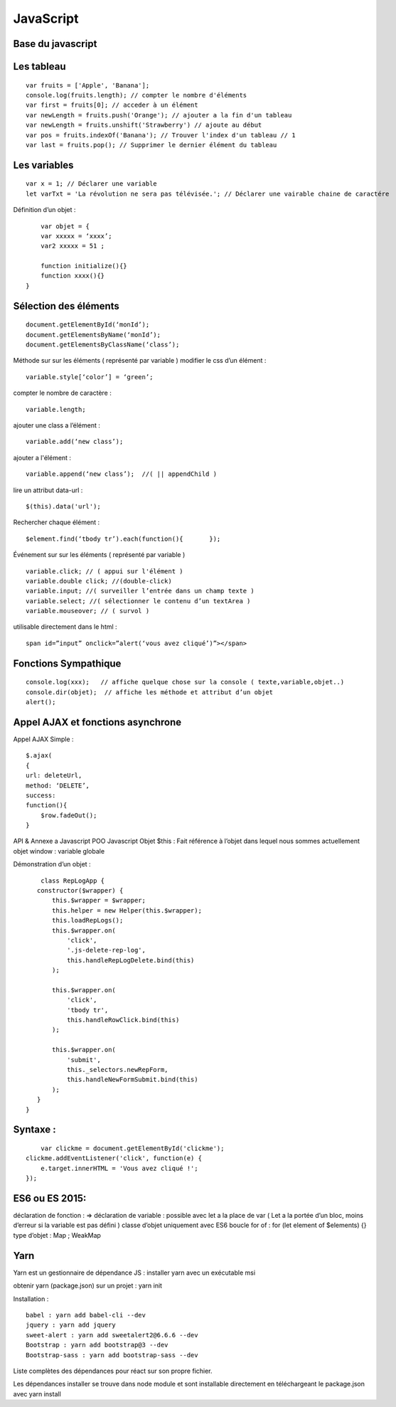 .. index::
   single: JavaScript;

JavaScript
===================

Base du javascript
-------------------

Les tableau
-------------------
::

  var fruits = ['Apple', 'Banana'];
  console.log(fruits.length); // compter le nombre d'éléments
  var first = fruits[0]; // acceder à un élément
  var newLength = fruits.push('Orange'); // ajouter a la fin d'un tableau
  var newLength = fruits.unshift('Strawberry') // ajoute au début
  var pos = fruits.indexOf('Banana'); // Trouver l'index d'un tableau // 1
  var last = fruits.pop(); // Supprimer le dernier élément du tableau

Les variables
-------------------
::

  var x = 1; // Déclarer une variable
  let varTxt = 'La révolution ne sera pas télévisée.'; // Déclarer une vairable chaine de caractére

Définition d’un objet :
::

	var objet = {
        var xxxxx = ‘xxxx’;
        var2 xxxxx = 51 ;

        function initialize(){}
        function xxxx(){}
    }

Sélection des éléments
-------------------
::

    document.getElementById(‘monId’);
    document.getElementsByName(‘monId’);
    document.getElementsByClassName(‘class’);


Méthode sur sur les éléments ( représenté par variable )
modifier le css d’un élément :
::
    variable.style[‘color’] = ‘green’;

compter le nombre de caractère :
::
    variable.length;

ajouter une class a l’élément :
::
    variable.add(‘new class’);

ajouter a l'élément :
::
    variable.append(‘new class’);  //( || appendChild )

lire un attribut data-url :
::
    $(this).data('url');

Rechercher chaque élément :
::
    $element.find(‘tbody tr’).each(function(){       });


Événement sur sur les éléments ( représenté par variable )
::

    variable.click; // ( appui sur l'élément )
    variable.double click; //(double-click)
    variable.input; //( surveiller l’entrée dans un champ texte )
    variable.select; //( sélectionner le contenu d’un textArea )
    variable.mouseover; // ( survol )

utilisable directement dans le html :
::

  span id=”input” onclick=”alert(‘vous avez cliqué’)”></span>


Fonctions Sympathique
-------------------
::

    console.log(xxx);   // affiche quelque chose sur la console ( texte,variable,objet..)
    console.dir(objet);  // affiche les méthode et attribut d’un objet
    alert();

Appel AJAX et fonctions asynchrone
-------------------

Appel AJAX Simple :
::

	$.ajax(
        {
        url: deleteUrl,
        method: ‘DELETE’,
        success:
        function(){
            $row.fadeOut();
        }

API & Annexe a Javascript
POO Javascript
Objet  $this : Fait référence à l’objet dans lequel nous sommes actuellement
objet window : variable globale

Démonstration d’un objet :

::

	class RepLogApp {
       constructor($wrapper) {
           this.$wrapper = $wrapper;
           this.helper = new Helper(this.$wrapper);
           this.loadRepLogs();
           this.$wrapper.on(
               'click',
               '.js-delete-rep-log',
               this.handleRepLogDelete.bind(this)
           );

           this.$wrapper.on(
               'click',
               'tbody tr',
               this.handleRowClick.bind(this)
           );

           this.$wrapper.on(
               'submit',
               this._selectors.newRepForm,
               this.handleNewFormSubmit.bind(this)
           );
       }
    }

Syntaxe :
-------------------
::

	var clickme = document.getElementById('clickme');
    clickme.addEventListener('click', function(e) {
        e.target.innerHTML = 'Vous avez cliqué !';
    });

ES6 ou ES 2015:
-------------------

déclaration de fonction : =>
déclaration de variable : possible avec let a la place de var ( Let a la portée d’un bloc, moins d’erreur si la variable est pas défini )
classe d’objet uniquement avec ES6
boucle for of : for (let element of $elements) {}
type d’objet : Map ; WeakMap


Yarn
-------------------
Yarn est un gestionnaire de dépendance JS :
installer yarn avec un exécutable msi

obtenir yarn (package.json) sur un projet : yarn init

Installation :
::

    babel : yarn add babel-cli --dev
    jquery : yarn add jquery
    sweet-alert : yarn add sweetalert2@6.6.6 --dev
    Bootstrap : yarn add bootstrap@3 --dev
    Bootstrap-sass : yarn add bootstrap-sass --dev

Liste complètes des dépendances pour réact sur son propre fichier.

Les dépendances installer se trouve dans node module et sont installable directement en téléchargeant le package.json avec yarn install
